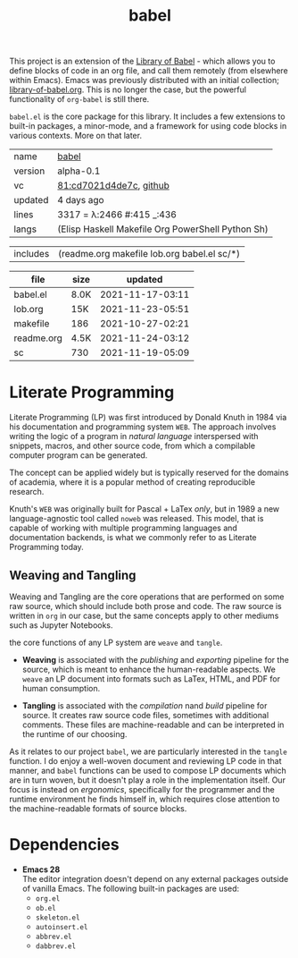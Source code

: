 # Created 2021-11-28 Sun 03:47
#+title: babel
This project is an extension of the [[https://orgmode.org/manual/Library-of-Babel.html][Library of Babel]] - which allows
you to define blocks of code in an org file, and call them remotely
(from elsewhere within Emacs). Emacs was previously distributed with
an initial collection; [[https://git.sr.ht/~bzg/worg/tree/master/item/library-of-babel.org][library-of-babel.org]]. This is no longer the
case, but the powerful functionality of =org-babel= is still there.

=babel.el= is the core package for this library. It includes a few
extensions to built-in packages, a minor-mode, and a framework for
using code blocks in various contexts. More on that later.

#+results: 
|---------+------------------------------------------------------------------------------------------------------------------------|
| name    | [[https://rwest.io/m#babel][babel]]                                                                                    |
| version | alpha-0.1                                                                                                              |
| vc      | [[https://hg.rwest.io/babel/rev/cd7021d4de7c][81:cd7021d4de7c]], [[https://github.com/richardwesthaver/babel][github]] |
| updated | 4 days ago                                                                                                             |
| lines   | 3317 = λ:2466 #:415 _:436                                                                                              |
| langs   | (Elisp Haskell Makefile Org PowerShell Python Sh)                                                                      |
|---------+------------------------------------------------------------------------------------------------------------------------|
#+results: 
| includes | (readme.org makefile lob.org babel.el sc/*) |

#+results: 
| file       | size |          updated |
|------------+------+------------------|
| babel.el   | 8.0K | 2021-11-17-03:11 |
| lob.org    | 15K  | 2021-11-23-05:51 |
| makefile   | 186  | 2021-10-27-02:21 |
| readme.org | 4.5K | 2021-11-24-03:12 |
| sc         | 730  | 2021-11-19-05:09 |

* Literate Programming
Literate Programming (LP) was first introduced by Donald Knuth in 1984 via
his documentation and programming system =WEB=. The approach involves
writing the logic of a program in /natural language/ interspersed with
snippets, macros, and other source code, from which a compilable
computer program can be generated.

The concept can be applied widely but is typically reserved for the
domains of academia, where it is a popular method of creating
reproducible research.

Knuth's =WEB= was originally built for Pascal + LaTex /only/, but in
1989 a new language-agnostic tool called =noweb= was released. This
model, that is capable of working with multiple programming languages
and documentation backends, is what we commonly refer to as Literate
Programming today.

** Weaving and Tangling
[[https://rwest.io/a/img/literate_c.jpg]]

Weaving and Tangling are the core operations that are performed on
some raw source, which should include both prose and code. The raw
source is written in =org= in our case, but the same concepts apply to
other mediums such as Jupyter Notebooks.

the core functions of any LP system are =weave= and =tangle=.

- *Weaving* is associated with the /publishing/ and /exporting/
  pipeline for the source, which is meant to enhance the
  human-readable aspects. We =weave= an LP document into formats such
  as LaTex, HTML, and PDF for human consumption.

- *Tangling* is associated with the /compilation/ nand /build/
  pipeline for source. It creates raw source code files, sometimes
  with additional comments. These files are machine-readable and can
  be interpreted in the runtime of our choosing.

As it relates to our project =babel=, we are particularly interested
in the =tangle= function. I do enjoy a well-woven document and
reviewing LP code in that manner, and =babel= functions can be used to
compose LP documents which are in turn woven, but it doesn't play a
role in the implementation itself. Our focus is instead on
/ergonomics/, specifically for the programmer and the runtime
environment he finds himself in, which requires close attention to the
machine-readable formats of source blocks.

* Dependencies
- *Emacs 28* \\
  The editor integration doesn't depend on any external packages
  outside of vanilla Emacs. The following built-in packages are used:
  - =org.el=
  - =ob.el=
  - =skeleton.el=
  - =autoinsert.el=
  - =abbrev.el=
  - =dabbrev.el=
